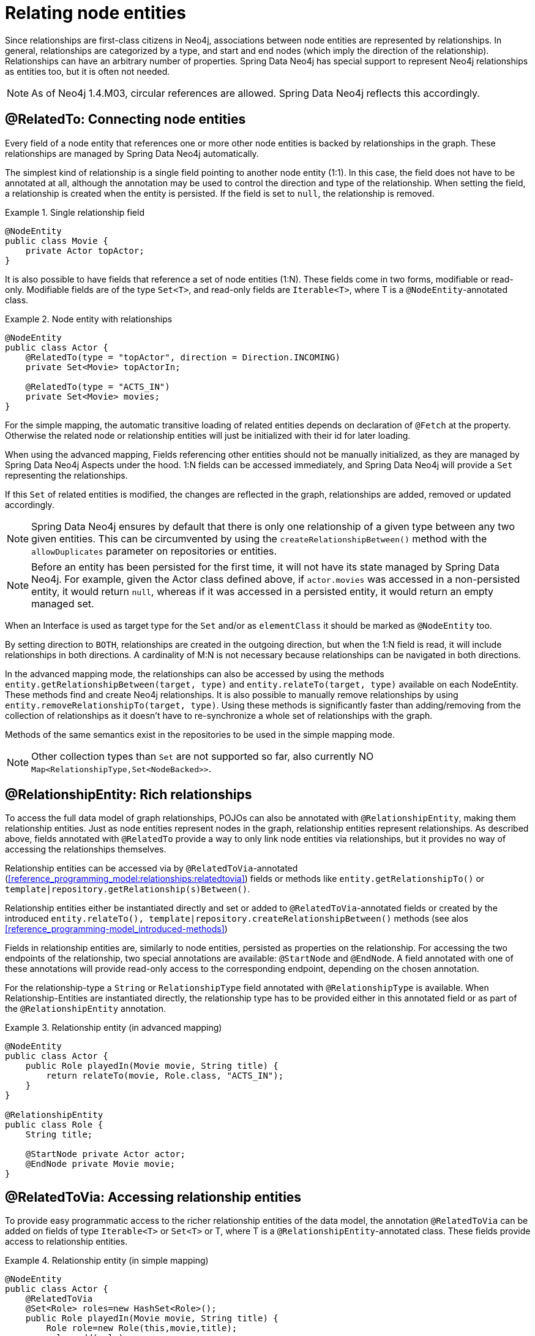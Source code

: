 [[reference_programming_model_relationships]]
= Relating node entities

Since relationships are first-class citizens in Neo4j, associations between node entities are represented by relationships. In general, relationships are categorized by a type, and start and end nodes (which imply the direction of the relationship). Relationships can have an arbitrary number of properties. Spring Data Neo4j has special support to represent Neo4j relationships as entities too, but it is often not needed.

NOTE: As of Neo4j 1.4.M03, circular references are allowed. Spring Data Neo4j reflects this accordingly.

[[reference_programming_model_relationships_relatedto]]
== @RelatedTo: Connecting node entities

Every field of a node entity that references one or more other node entities is backed by relationships in the graph. These relationships are managed by Spring Data Neo4j automatically.

The simplest kind of relationship is a single field pointing to another node entity (1:1). In this case, the field does not have to be annotated at all, although the annotation may be used to control the direction and type of the relationship. When setting the field, a relationship is created when the entity is persisted. If the field is set to `null`, the relationship is removed.

.Single relationship field
====
[source,java]
----
@NodeEntity
public class Movie {
    private Actor topActor;
}
----
====

It is also possible to have fields that reference a set of node entities (1:N). These fields come in two forms, modifiable or read-only. Modifiable fields are of the type `Set<T>`, and read-only fields are `Iterable<T>`, where T is a `@NodeEntity`-annotated class.

.Node entity with relationships
====
[source,java]
----
@NodeEntity
public class Actor {
    @RelatedTo(type = "topActor", direction = Direction.INCOMING)
    private Set<Movie> topActorIn;

    @RelatedTo(type = "ACTS_IN")
    private Set<Movie> movies;
}
----
====

For the simple mapping, the automatic transitive loading of related entities depends on declaration of `@Fetch` at the property. Otherwise the related node or relationship entities will just be initialized with their id for later loading.

When using the advanced mapping, Fields referencing other entities should not be manually initialized, as they are managed by Spring Data Neo4j Aspects under the hood. 1:N fields can be accessed immediately, and Spring Data Neo4j will provide a `Set` representing the relationships.

If this `Set` of related entities is modified, the changes are reflected in the graph, relationships are added, removed or updated accordingly.

NOTE: Spring Data Neo4j ensures by default that there is only one relationship of a given type between any two given entities. This can be circumvented by using the  `createRelationshipBetween()` method with the `allowDuplicates` parameter on repositories or entities.

NOTE: Before an entity has been persisted for the first time, it will not have its state managed by Spring Data Neo4j. For example, given the Actor class defined above, if `actor.movies` was accessed in a non-persisted entity, it would return `null`, whereas if it was accessed in a persisted entity, it would return an empty managed set.

When an Interface is used as target type for the `Set` and/or as `elementClass` it should be marked as `@NodeEntity` too.

By setting direction to `BOTH`, relationships are created in the outgoing direction, but when the 1:N field is read, it will include relationships in both directions. A cardinality of M:N is not necessary because relationships can be navigated in both directions.

In the advanced mapping mode, the relationships can also be accessed by using the methods `entity.getRelationshipBetween(target, type)` and `entity.relateTo(target, type)` available on each NodeEntity. These methods find and create Neo4j relationships. It is also possible to manually remove relationships by using `entity.removeRelationshipTo(target, type)`. Using these methods is significantly faster than adding/removing from the collection of relationships as it doesn't have to re-synchronize a whole set of relationships with the graph.

Methods of the same semantics exist in the repositories to be used in the simple mapping mode.

NOTE: Other collection types than `Set` are not supported so far, also currently NO `Map<RelationshipType,Set<NodeBacked>>`.

== @RelationshipEntity: Rich relationships

To access the full data model of graph relationships, POJOs can also be annotated with `@RelationshipEntity`, making them relationship entities. Just as node entities represent nodes in the graph, relationship entities represent relationships. As described above, fields annotated with `@RelatedTo` provide a way to only link node entities via relationships, but it provides no way of accessing the relationships themselves.

Relationship entities can be accessed via by `@RelatedToVia`-annotated (<<reference_programming_model:relationships:relatedtovia>>) fields or methods like `entity.getRelationshipTo()` or `template|repository.getRelationship(s)Between()`.

Relationship entities either be instantiated directly and set or added to `@RelatedToVia`-annotated fields or created by the introduced `entity.relateTo(), template|repository.createRelationshipBetween()` methods (see alos <<reference_programming-model_introduced-methods>>)

Fields in relationship entities are, similarly to node entities, persisted as properties on the relationship. For accessing the two endpoints of the relationship, two special annotations are available: `@StartNode` and `@EndNode`. A field annotated with one of these annotations will provide read-only access to the corresponding endpoint, depending on the chosen annotation.

For the relationship-type a `String` or `RelationshipType` field annotated with `@RelationshipType` is available. When Relationship-Entities are instantiated directly, the relationship type has to be provided either in this annotated field or as part of the `@RelationshipEntity` annotation.

.Relationship entity (in advanced mapping)
====
[source,java]
----
@NodeEntity
public class Actor {
    public Role playedIn(Movie movie, String title) {
        return relateTo(movie, Role.class, "ACTS_IN");
    }
}

@RelationshipEntity
public class Role {
    String title;

    @StartNode private Actor actor;
    @EndNode private Movie movie;
}
----
====

[[reference_programming_model_relationships_relatedtovia]]
== @RelatedToVia: Accessing relationship entities

To provide easy programmatic access to the richer relationship entities of the data model, the annotation `@RelatedToVia` can be added on fields of type `Iterable<T>` or `Set<T>` or T, where T is a `@RelationshipEntity`-annotated class. These fields provide access to relationship entities.

.Relationship entity (in simple mapping)
====
[source,java]
----
@NodeEntity
public class Actor {
    @RelatedToVia
    @Set<Role> roles=new HashSet<Role>();
    public Role playedIn(Movie movie, String title) {
        Role role=new Role(this,movie,title);
        roles.add(role);
        return role;
    }
    @RelatedToVia(type="FRIEND_OF", direction=Direction.INCOMING)
    Friendship bestFriend;
}

@RelationshipEntity(type = "ACTS_IN")
public class Role {
    String title;

    @StartNode private Actor actor;
    @EndNode private Movie movie;
}

@RelationshipEntity
public class Friendship {
    Date since;

    @StartNode private Actor actor;
    @EndNode private Person buddy;
}
----
====

[[reference_programming_model_relationships_relationshiptypeprecedence]]
== Relationship Type Precedence

In the example above we show how to specify a default relationship type, and how to provide the relationship type using an annotation property. Here is an example of using the `@RelationshipType` annotation on a member variable on the relationship entity; we call this dynamic relationship type.

.Dynamic Relationship Type (simple mapping)
====
[source,java]
----

@RelationshipEntity(type = "colleague")
public class Acquaintance {
      @StartNode private Actor actor;
      @EndNode private Person acquaintance;
      @RelationshipType private String connection;

      public Acquaintance(Actor actor, Person acquaintance, String connection) {
          ...

Actor frankSinatra = ...
Person carloGambino = ...
new Acquaintance(frankSinatra, carloGambino, "its_complicated")
----
====

NOTE: Because dynamic type information is, well, dynamic, it is generally not possible to read the mapping backwards using SDN. The relationship still exists, but SDN cannot help you access it because it does not know what type you gave it. Also, for this reason, we require you to specify a default relationship type, so that we can at least attempt the reverse mapping.

Should you happen to provide conflicting relationship types, we have established the following precedence, in priority order:

. Dynamic
. Annotation-provided
. Default

[[reference_programming_model_relationships_relationshiptypediscrimination]]
== Discriminating Relationships Based On End Node Type

In some cases, you want to model two different aspects of a conceptual relationship using the same relationship type. Here is a canonical example:

.Clashing Relationship Types
====
[source,java]
----
@NodeEntity
class Person {
    @RelatedTo(type="OWNS")
    Car car;

    @RelatedTo(type="OWNS")
    Pet pet;
...
----
====

It is clear how we can map these relationships: by looking at the type of the end node. To enable this, we have introduced an boolean annotation parameter `enforceTargetType`, which is disabled by default. Our example now reads:

.Discriminating Relationship Types Using End Node Type
====
[source,java]
----
@NodeEntity
class Person {
    @RelatedTo(type="OWNS", enforceTargetType=true)
    Car car;

    @RelatedTo(type="OWNS", enforceTargetType=true)
    Pet pet;
...
----
====

The example easily generalises to collections too of course, but there are a few note-worthy rules and corner cases:

* You need to annotate *all* clashing relationships.
* You can't have two fields, two collections, or a field and a collection, with the same relationship type and identical end node types. SDN does not store metadata about the origin of a relationship. So when saving the entity, the first field or collection would be overwritten by the second, with the processing order being non-deterministic.
* You *can* have clashing relation ship types when end nodes share a supertype.
* A variation on the above, you *cannot* have two fields or two collections with the same relationship type and substitutable end node types.
* You *can* however have a field and a collection where end node types inherit from each other.

